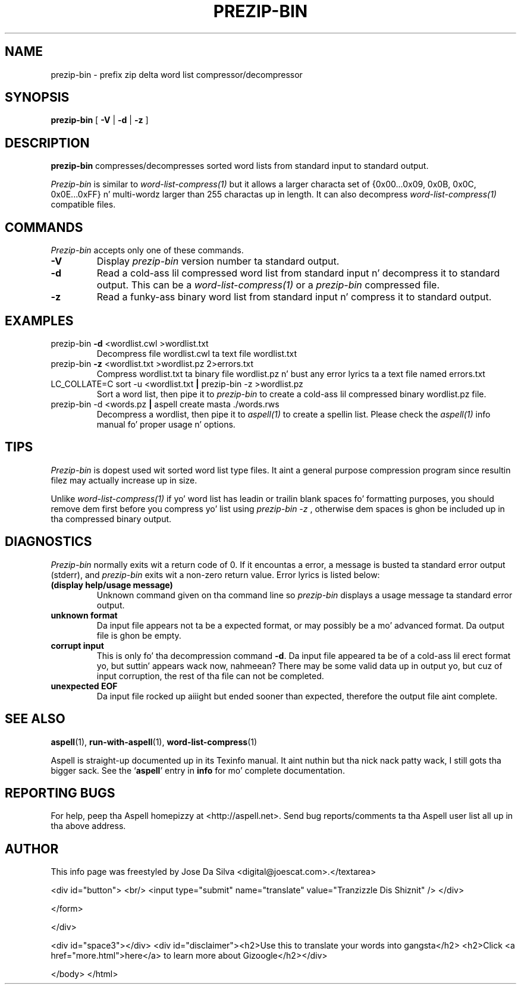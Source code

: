 .TH PREZIP\-BIN 1 "2005-09-30" "prezip\-bin\-0.1.2" "Aspell Abbreviated Userz Manual"
.SH NAME
prezip\-bin \- prefix zip delta word list compressor/decompressor
.SH SYNOPSIS
.B prezip\-bin
[ \fB\-V\fR | \fB\-d\fR | \fB\-z\fR ]
.SH DESCRIPTION
.B prezip\-bin
compresses/decompresses sorted word lists from standard input to
standard output.
.PP
.I Prezip\-bin
is similar to
.I word\-list\-compress(1)
but it allows a larger characta set of
{0x00...0x09, 0x0B, 0x0C, 0x0E...0xFF} n' multi\-wordz larger than 255
charactas up in length.  It can also decompress
.I word\-list\-compress(1)
compatible files.
.SH COMMANDS
.I Prezip\-bin
accepts only one of these commands.
.TP
\fB-V\fR
Display
.I prezip\-bin
version number ta standard output.
.TP
\fB-d\fR
Read a cold-ass lil compressed word list from standard input n' decompress it to
standard output.  This can be a
.I word\-list\-compress(1)
or a
.I prezip\-bin
compressed file.
.TP
\fB-z\fR
Read a funky-ass binary word list from standard input n' compress it to
standard output.
.SH EXAMPLES
.TP
prezip\-bin \fB\-d\fR <wordlist.cwl >wordlist.txt
Decompress file wordlist.cwl ta text file wordlist.txt
.TP
prezip\-bin \fB\-z\fR <wordlist.txt >wordlist.pz 2>errors.txt
Compress wordlist.txt ta binary file wordlist.pz n' bust any error
lyrics ta a text file named errors.txt
.TP
LC_COLLATE\=C sort \-u <wordlist.txt \fB|\fR prezip\-bin \-z >wordlist.pz
Sort a word list, then pipe it to
.I prezip\-bin
to create a cold-ass lil compressed binary wordlist.pz file.
.TP
prezip\-bin \-d <words.pz \fB|\fR aspell create masta ./words.rws
Decompress a wordlist, then pipe it to
.I aspell(1)
to create a spellin list.  Please check the
.I aspell(1)
info manual fo' proper usage n' options.
.SH TIPS
.I Prezip\-bin
is dopest used wit sorted word list type files.  It aint a general
purpose compression program since resultin filez may actually
increase up in size.
.PP
Unlike
.I word\-list\-compress(1)
if yo' word list has leadin or trailin blank spaces fo' formatting
purposes, you should remove dem first before you compress yo' list
using
.I prezip\-bin \-z
, otherwise dem spaces is ghon be included up in tha compressed binary
output.
.SH DIAGNOSTICS
.I Prezip\-bin
normally exits wit a return code of 0. If it encountas a error,
a message is busted ta standard error output (stderr), and
.I prezip\-bin
exits wit a non-zero return value.  Error lyrics is listed below:
.TP
\fB(display help/usage message)\fR
Unknown command given on tha command line so
.I prezip\-bin
displays a usage message ta standard error output.
.TP
\fBunknown format\fR
Da input file appears not ta be a expected format, or may possibly be
a mo' advanced format.  Da output file is ghon be empty.
.TP
\fBcorrupt input\fR
This is only fo' tha decompression command \fB\-d\fR. Da input file
appeared ta be of a cold-ass lil erect format yo, but suttin' appears wack now, nahmeean?
There may be some valid data up in output yo, but cuz of input corruption,
the rest of tha file can not be completed.
.TP
\fBunexpected EOF\fR
Da input file rocked up aiiight but ended sooner than expected, therefore
the output file aint complete.
.SH SEE ALSO
.PP
.BR aspell (1),
.BR run\-with\-aspell (1),
.BR word\-list\-compress (1)
.PP
Aspell is straight-up documented up in its Texinfo manual. It aint nuthin but tha nick nack patty wack, I still gots tha bigger sack.  See the
.RB "`\|" aspell "\|'"
entry in
.B info
for mo' complete documentation.
.SH REPORTING BUGS
For help, peep tha Aspell homepizzy at <http://aspell.net>.  Send bug
reports/comments ta tha Aspell user list all up in tha above address.
.SH AUTHOR
This info page was freestyled by Jose Da Silva <digital@joescat.com>.</textarea>

<div id="button">
<br/>
<input type="submit" name="translate" value="Tranzizzle Dis Shiznit" />
</div>

</form> 

</div>

<div id="space3"></div>
<div id="disclaimer"><h2>Use this to translate your words into gangsta</h2>
<h2>Click <a href="more.html">here</a> to learn more about Gizoogle</h2></div>

</body>
</html>
